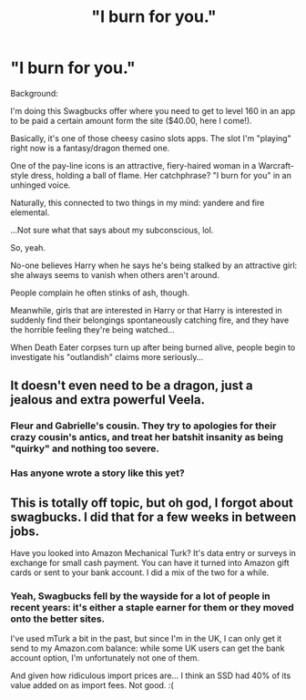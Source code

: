 #+TITLE: "I burn for you."

* "I burn for you."
:PROPERTIES:
:Author: MidgardWyrm
:Score: 13
:DateUnix: 1599762760.0
:DateShort: 2020-Sep-10
:FlairText: Prompt
:END:
Background:

I'm doing this Swagbucks offer where you need to get to level 160 in an app to be paid a certain amount form the site ($40.00, here I come!).

Basically, it's one of those cheesy casino slots apps. The slot I'm "playing" right now is a fantasy/dragon themed one.

One of the pay-line icons is an attractive, fiery-haired woman in a Warcraft-style dress, holding a ball of flame. Her catchphrase? "I burn for you" in an unhinged voice.

Naturally, this connected to two things in my mind: yandere and fire elemental.

...Not sure what that says about my subconscious, lol.

So, yeah.

No-one believes Harry when he says he's being stalked by an attractive girl: she always seems to vanish when others aren't around.

People complain he often stinks of ash, though.

Meanwhile, girls that are interested in Harry or that Harry is interested in suddenly find their belongings spontaneously catching fire, and they have the horrible feeling they're being watched...

When Death Eater corpses turn up after being burned alive, people begin to investigate his "outlandish" claims more seriously...


** It doesn't even need to be a dragon, just a jealous and extra powerful Veela.
:PROPERTIES:
:Author: Kellar21
:Score: 11
:DateUnix: 1599777716.0
:DateShort: 2020-Sep-11
:END:

*** Fleur and Gabrielle's cousin. They try to apologies for their crazy cousin's antics, and treat her batshit insanity as being "quirky" and nothing too severe.
:PROPERTIES:
:Author: MidgardWyrm
:Score: 5
:DateUnix: 1599777911.0
:DateShort: 2020-Sep-11
:END:


*** Has anyone wrote a story like this yet?
:PROPERTIES:
:Author: damn_victor
:Score: 2
:DateUnix: 1599783540.0
:DateShort: 2020-Sep-11
:END:


** This is totally off topic, but oh god, I forgot about swagbucks. I did that for a few weeks in between jobs.

Have you looked into Amazon Mechanical Turk? It's data entry or surveys in exchange for small cash payment. You can have it turned into Amazon gift cards or sent to your bank account. I did a mix of the two for a while.
:PROPERTIES:
:Author: IneptProfessional
:Score: 2
:DateUnix: 1599797215.0
:DateShort: 2020-Sep-11
:END:

*** Yeah, Swagbucks fell by the wayside for a lot of people in recent years: it's either a staple earner for them or they moved onto the better sites.

I've used mTurk a bit in the past, but since I'm in the UK, I can only get it send to my Amazon.com balance: while some UK users can get the bank account option, I'm unfortunately not one of them.

And given how ridiculous import prices are... I think an SSD had 40% of its value added on as import fees. Not good. :(
:PROPERTIES:
:Author: MidgardWyrm
:Score: 2
:DateUnix: 1599843959.0
:DateShort: 2020-Sep-11
:END:
